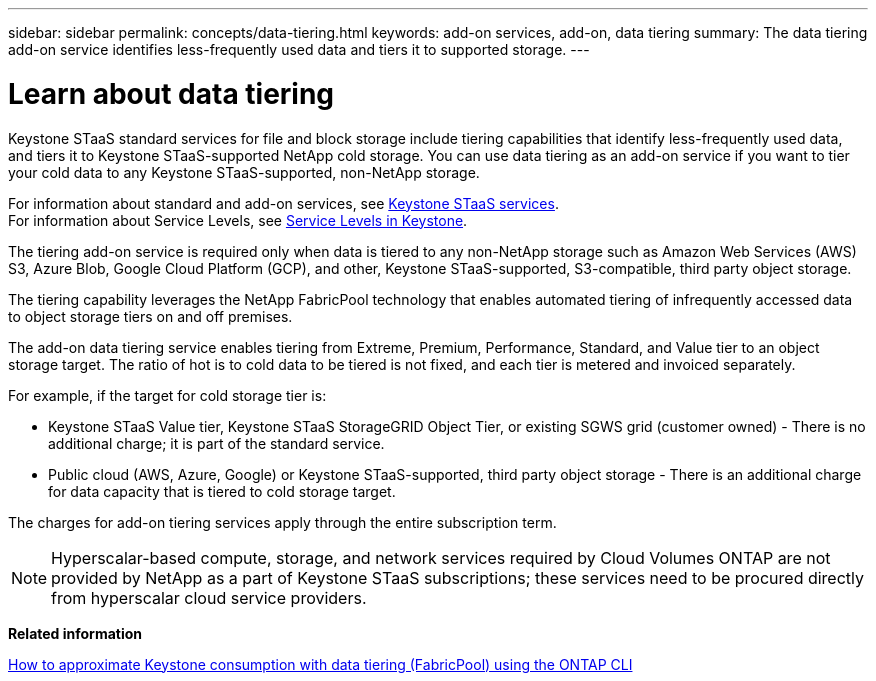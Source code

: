 ---
sidebar: sidebar
permalink: concepts/data-tiering.html
keywords: add-on services, add-on, data tiering
summary: The data tiering add-on service identifies less-frequently used data and tiers it to supported storage.
---

= Learn about data tiering 
:hardbreaks:
:nofooter:
:icons: font
:linkattrs:
:imagesdir: ../media/

[.lead]
Keystone STaaS standard services for file and block storage include tiering capabilities that identify less-frequently used data, and tiers it to Keystone STaaS-supported NetApp cold storage. You can use data tiering as an add-on service if you want to tier your cold data to any Keystone STaaS-supported, non-NetApp storage.

For information about standard and add-on services, see link:../concepts/supported-storage-services.html[Keystone STaaS services].
For information about Service Levels, see link:../concepts/service-levels.html[Service Levels in Keystone].


[Note]

The tiering add-on service is required only when data is tiered to any non-NetApp storage such as Amazon Web Services (AWS) S3, Azure Blob, Google Cloud Platform (GCP), and other, Keystone STaaS-supported, S3-compatible, third party object storage.

The tiering capability leverages the NetApp FabricPool technology that enables automated tiering of infrequently accessed data to object storage tiers on and off premises.

The add-on data tiering service enables tiering from Extreme, Premium, Performance, Standard, and Value tier to an object storage target. The ratio of hot is to cold data to be tiered is not fixed, and each tier is metered and invoiced separately. 

For example, if the target for cold storage tier is:

*	Keystone STaaS Value tier, Keystone STaaS StorageGRID Object Tier, or existing SGWS grid (customer owned) - There is no additional charge; it is part of the standard service.
*	Public cloud (AWS, Azure, Google) or Keystone STaaS-supported, third party object storage - There is an additional charge for data capacity that is tiered to cold storage target.

The charges for add-on tiering services apply through the entire subscription term.

[NOTE]
Hyperscalar-based compute, storage, and network services required by Cloud Volumes ONTAP are not provided by NetApp as a part of Keystone STaaS subscriptions; these services need to be procured directly from hyperscalar cloud service providers.

*Related information*

link:https://kb.netapp.com/hybrid/Keystone/AIQ_Dashboard/How_to_approximate_Keystone_Consumption_with_Data_Tiering_(FabricPool)_through_the_ONTAP_cli[How to approximate Keystone consumption with data tiering (FabricPool) using the ONTAP CLI^]
